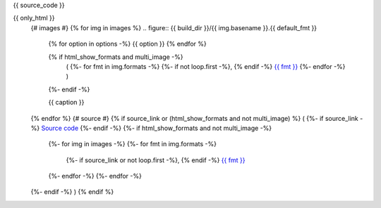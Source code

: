 {{ source_code }}

{{ only_html }}
	{# images #}
	{% for img in images %}
	.. figure:: {{ build_dir }}/{{ img.basename }}.{{ default_fmt }}
		{% for option in options -%}
		{{ option }}
		{% endfor %}

		{% if html_show_formats and multi_image -%}
			(
			{%- for fmt in img.formats -%}
			{%- if not loop.first -%}, {% endif -%}
			`{{ fmt }} <{{ dest_dir }}/{{ img.basename }}.{{ fmt }}>`__
			{%- endfor -%}
			)
		{%- endif -%}

		{{ caption }}
	{% endfor %}
	{# source #}
	{% if source_link or (html_show_formats and not multi_image) %}
	(
	{%- if source_link -%}
	`Source code <{{ source_link }}>`__
	{%- endif -%}
	{%- if html_show_formats and not multi_image -%}
		{%- for img in images -%}
		{%- for fmt in img.formats -%}
			{%- if source_link or not loop.first -%}, {% endif -%}
			`{{ fmt }} <{{ dest_dir }}/{{ img.basename }}.{{ fmt }}>`__
		{%- endfor -%}
		{%- endfor -%}
	{%- endif -%}
	)
	{% endif %}
